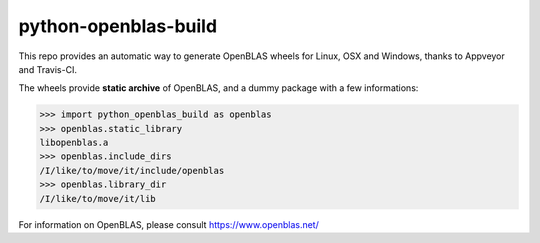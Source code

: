 python-openblas-build
================

This repo provides an automatic way to generate OpenBLAS wheels for Linux, OSX and Windows, thanks to Appveyor and Travis-CI.

The wheels provide **static archive** of OpenBLAS, and a dummy package with a few informations:

.. code-block:: python

    >>> import python_openblas_build as openblas
    >>> openblas.static_library
    libopenblas.a
    >>> openblas.include_dirs
    /I/like/to/move/it/include/openblas
    >>> openblas.library_dir
    /I/like/to/move/it/lib


For information on OpenBLAS, please consult https://www.openblas.net/

